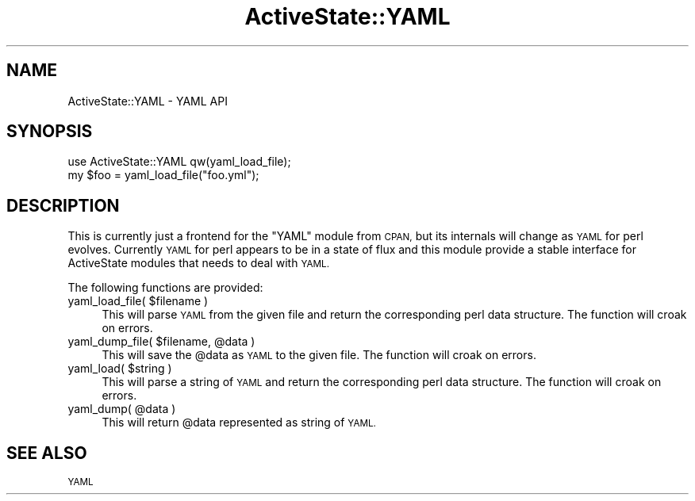 .\" Automatically generated by Pod::Man 4.09 (Pod::Simple 3.35)
.\"
.\" Standard preamble:
.\" ========================================================================
.de Sp \" Vertical space (when we can't use .PP)
.if t .sp .5v
.if n .sp
..
.de Vb \" Begin verbatim text
.ft CW
.nf
.ne \\$1
..
.de Ve \" End verbatim text
.ft R
.fi
..
.\" Set up some character translations and predefined strings.  \*(-- will
.\" give an unbreakable dash, \*(PI will give pi, \*(L" will give a left
.\" double quote, and \*(R" will give a right double quote.  \*(C+ will
.\" give a nicer C++.  Capital omega is used to do unbreakable dashes and
.\" therefore won't be available.  \*(C` and \*(C' expand to `' in nroff,
.\" nothing in troff, for use with C<>.
.tr \(*W-
.ds C+ C\v'-.1v'\h'-1p'\s-2+\h'-1p'+\s0\v'.1v'\h'-1p'
.ie n \{\
.    ds -- \(*W-
.    ds PI pi
.    if (\n(.H=4u)&(1m=24u) .ds -- \(*W\h'-12u'\(*W\h'-12u'-\" diablo 10 pitch
.    if (\n(.H=4u)&(1m=20u) .ds -- \(*W\h'-12u'\(*W\h'-8u'-\"  diablo 12 pitch
.    ds L" ""
.    ds R" ""
.    ds C` ""
.    ds C' ""
'br\}
.el\{\
.    ds -- \|\(em\|
.    ds PI \(*p
.    ds L" ``
.    ds R" ''
.    ds C`
.    ds C'
'br\}
.\"
.\" Escape single quotes in literal strings from groff's Unicode transform.
.ie \n(.g .ds Aq \(aq
.el       .ds Aq '
.\"
.\" If the F register is >0, we'll generate index entries on stderr for
.\" titles (.TH), headers (.SH), subsections (.SS), items (.Ip), and index
.\" entries marked with X<> in POD.  Of course, you'll have to process the
.\" output yourself in some meaningful fashion.
.\"
.\" Avoid warning from groff about undefined register 'F'.
.de IX
..
.if !\nF .nr F 0
.if \nF>0 \{\
.    de IX
.    tm Index:\\$1\t\\n%\t"\\$2"
..
.    if !\nF==2 \{\
.        nr % 0
.        nr F 2
.    \}
.\}
.\" ========================================================================
.\"
.IX Title "ActiveState::YAML 3"
.TH ActiveState::YAML 3 "2017-06-23" "perl v5.26.3" "User Contributed Perl Documentation"
.\" For nroff, turn off justification.  Always turn off hyphenation; it makes
.\" way too many mistakes in technical documents.
.if n .ad l
.nh
.SH "NAME"
ActiveState::YAML \- YAML API
.SH "SYNOPSIS"
.IX Header "SYNOPSIS"
.Vb 2
\& use ActiveState::YAML qw(yaml_load_file);
\& my $foo = yaml_load_file("foo.yml");
.Ve
.SH "DESCRIPTION"
.IX Header "DESCRIPTION"
This is currently just a frontend for the \f(CW\*(C`YAML\*(C'\fR module from \s-1CPAN,\s0
but its internals will change as \s-1YAML\s0 for perl evolves.  Currently
\&\s-1YAML\s0 for perl appears to be in a state of flux and this module provide
a stable interface for ActiveState modules that needs to deal with
\&\s-1YAML.\s0
.PP
The following functions are provided:
.ie n .IP "yaml_load_file( $filename )" 4
.el .IP "yaml_load_file( \f(CW$filename\fR )" 4
.IX Item "yaml_load_file( $filename )"
This will parse \s-1YAML\s0 from the given file and return the
corresponding perl data structure.  The function will croak on errors.
.ie n .IP "yaml_dump_file( $filename, @data )" 4
.el .IP "yaml_dump_file( \f(CW$filename\fR, \f(CW@data\fR )" 4
.IX Item "yaml_dump_file( $filename, @data )"
This will save the \f(CW@data\fR as \s-1YAML\s0 to the given file.  The function will
croak on errors.
.ie n .IP "yaml_load( $string )" 4
.el .IP "yaml_load( \f(CW$string\fR )" 4
.IX Item "yaml_load( $string )"
This will parse a string of \s-1YAML\s0 and return the corresponding perl
data structure.  The function will croak on errors.
.ie n .IP "yaml_dump( @data )" 4
.el .IP "yaml_dump( \f(CW@data\fR )" 4
.IX Item "yaml_dump( @data )"
This will return \f(CW@data\fR represented as string of \s-1YAML.\s0
.SH "SEE ALSO"
.IX Header "SEE ALSO"
\&\s-1YAML\s0
